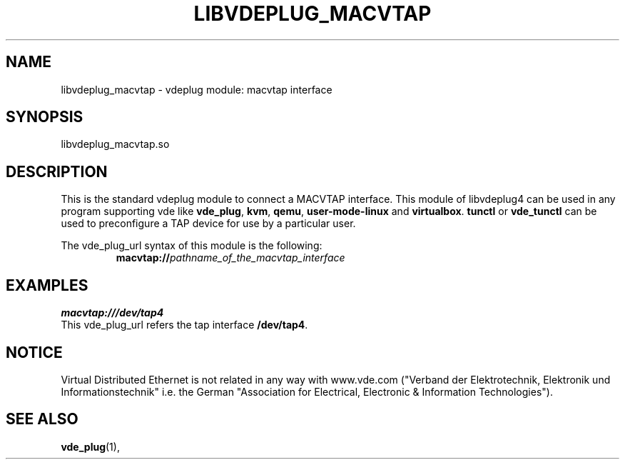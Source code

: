 .TH LIBVDEPLUG_MACVTAP 1 "August 18, 2023" "Virtual Distributed Ethernet"
.SH NAME
libvdeplug_macvtap - vdeplug module: macvtap interface 
.SH SYNOPSIS
libvdeplug_macvtap.so
.SH DESCRIPTION
This is the standard vdeplug module to connect a MACVTAP interface.
This module of libvdeplug4 can be used in any program supporting vde like
\fBvde_plug\fR, \fBkvm\fR, \fBqemu\fR, \fBuser-mode-linux\fR and \fBvirtualbox\fR.
\fBtunctl\fR or \fBvde_tunctl\fR can be used to  preconfigure a TAP device for use by a particular user.

The vde_plug_url syntax of this module is the following:
.RS
.br
\fBmacvtap://\fIpathname_of_the_macvtap_interface\fR
.RE

.SH EXAMPLES
.B macvtap:///dev/tap4
.br
This vde_plug_url refers the tap interface \fB/dev/tap4\fR.
.SH NOTICE
Virtual Distributed Ethernet is not related in any way with
www.vde.com ("Verband der Elektrotechnik, Elektronik und Informationstechnik"
i.e. the German "Association for Electrical, Electronic & Information
Technologies").
.SH SEE ALSO
\fBvde_plug\fP(1),
